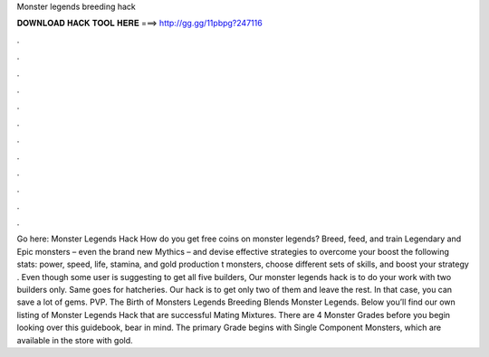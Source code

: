 Monster legends breeding hack

𝐃𝐎𝐖𝐍𝐋𝐎𝐀𝐃 𝐇𝐀𝐂𝐊 𝐓𝐎𝐎𝐋 𝐇𝐄𝐑𝐄 ===> http://gg.gg/11pbpg?247116

.

.

.

.

.

.

.

.

.

.

.

.

Go here: Monster Legends Hack How do you get free coins on monster legends? Breed, feed, and train Legendary and Epic monsters – even the brand new Mythics – and devise effective strategies to overcome your  boost the following stats: power, speed, life, stamina, and gold production t monsters, choose different sets of skills, and boost your strategy . Even though some user is suggesting to get all five builders, Our monster legends hack is to do your work with two builders only. Same goes for hatcheries. Our hack is to get only two of them and leave the rest. In that case, you can save a lot of gems. PVP. The Birth of Monsters Legends Breeding Blends Monster Legends. Below you’ll find our own listing of Monster Legends Hack that are successful Mating Mixtures. There are 4 Monster Grades before you begin looking over this guidebook, bear in mind. The primary Grade begins with Single Component Monsters, which are available in the store with gold.